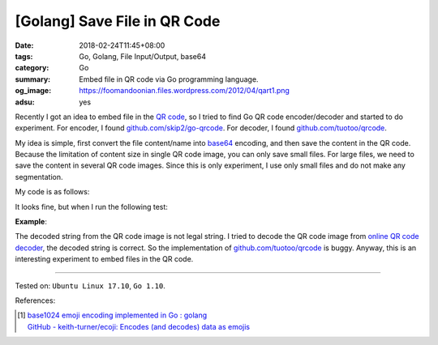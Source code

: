 [Golang] Save File in QR Code
#############################

:date: 2018-02-24T11:45+08:00
:tags: Go, Golang, File Input/Output, base64
:category: Go
:summary: Embed file in QR code via Go programming language.
:og_image: https://foomandoonian.files.wordpress.com/2012/04/qart1.png
:adsu: yes


Recently I got an idea to embed file in the `QR code`_, so I tried to find Go
QR code encoder/decoder and started to do experiment. For encoder, I found
`github.com/skip2/go-qrcode`_. For decoder, I found `github.com/tuotoo/qrcode`_.

My idea is simple, first convert the file content/name into base64_ encoding,
and then save the content in the QR code. Because the limitation of content size
in single QR code image, you can only save small files. For large files, we need
to save the content in several QR code images. Since this is only experiment, I
use only small files and do not make any segmentation.

My code is as follows:

.. show_github_file:: siongui userpages content/code/go/file-qrcode/fileqrcode.go
.. adsu:: 2

It looks fine, but when I run the following test:

**Example**:

.. show_github_file:: siongui userpages content/code/go/file-qrcode/fileqrcode_test.go

The decoded string from the QR code image is not legal string. I tried to decode
the QR code image from `online QR code decoder`_, the decoded string is correct.
So the implementation of `github.com/tuotoo/qrcode`_ is buggy. Anyway, this is
an interesting experiment to embed files in the QR code.

----

Tested on: ``Ubuntu Linux 17.10``, ``Go 1.10``.

.. adsu:: 3

References:

.. [1] | `base1024 emoji encoding implemented in Go : golang <https://www.reddit.com/r/golang/comments/83kta3/base1024_emoji_encoding_implemented_in_go/>`_
       | `GitHub - keith-turner/ecoji: Encodes (and decodes) data as emojis <https://github.com/keith-turner/ecoji>`_

.. _QR code: https://www.google.com/search?q=QR+code
.. _github.com/skip2/go-qrcode: https://github.com/skip2/go-qrcode
.. _github.com/tuotoo/qrcode: https://github.com/tuotoo/qrcode
.. _base64: https://www.google.com/search?q=base64
.. _online QR code decoder: https://zxing.org/w/decode.jspx
